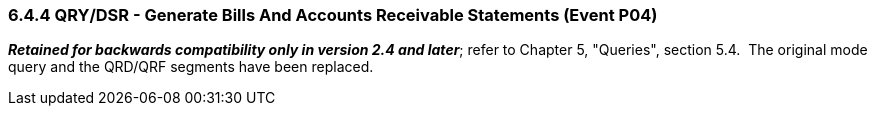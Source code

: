 === 6.4.4 QRY/DSR - Generate Bills And Accounts Receivable Statements (Event P04)

*_Retained for backwards compatibility only in version 2.4 and later_*; refer to Chapter 5, "Queries", section 5.4.  The original mode query and the QRD/QRF segments have been replaced.

